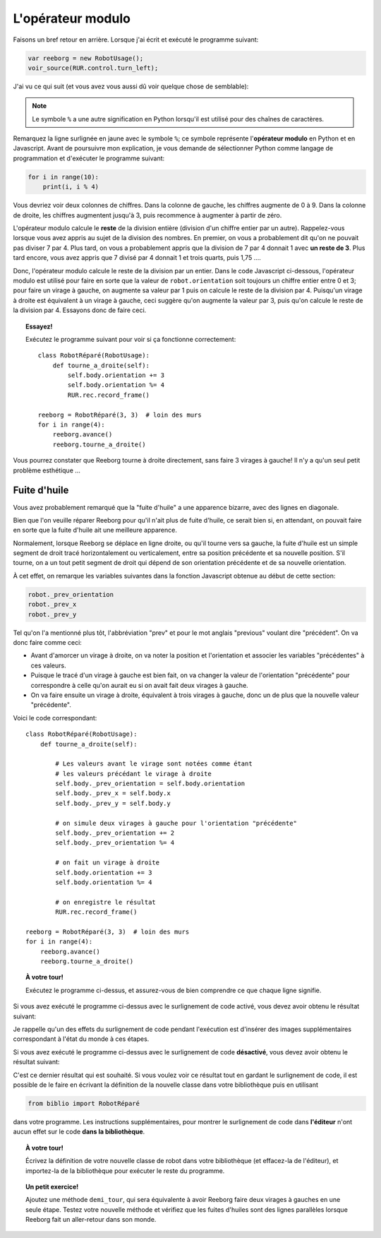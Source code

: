 L'opérateur modulo
==================

Faisons un bref retour en arrière.  Lorsque j'ai écrit et exécuté
le programme suivant:

.. code-block:: javascript

   var reeborg = new RobotUsage();
   voir_source(RUR.control.turn_left);

J'ai vu ce qui suit (et vous avez vous aussi dû voir quelque
chose de semblable):

.. code-block:: javascript
   :emphasize-lines: 7

   function (robot){
       "use strict";
       robot._prev_orientation = robot.orientation;
       robot._prev_x = robot.x;
       robot._prev_y = robot.y;
       robot.orientation += 1;  // could have used "++" instead of "+= 1"
       robot.orientation %= 4;
       RUR.control.sound_id = "#turn-sound";
       RUR.rec.record_frame();
   }

.. note::

   Le symbole ``%`` a une autre signification en Python lorsqu'il est
   utilisé pour des chaînes de caractères.

Remarquez la ligne surlignée en jaune avec le symbole ``%``;
ce symbole représente l'**opérateur modulo** en Python et en Javascript.
Avant de poursuivre mon explication, je vous demande de sélectionner
Python comme langage de programmation et d'exécuter le programme suivant:

.. code-block:: py3

    for i in range(10):
        print(i, i % 4)


Vous devriez voir deux colonnes de chiffres.
Dans la colonne de gauche, les chiffres augmente de 0 à 9.
Dans la colonne de droite, les chiffres augmentent jusqu'à 3, puis
recommence à augmenter à partir de zéro.

L'opérateur modulo calcule le **reste** de la division entière (division
d'un chiffre entier par un autre).  Rappelez-vous lorsque vous
avez appris au sujet de la division des nombres.  En premier, on vous
a probablement dit qu'on ne pouvait pas diviser 7 par 4.
Plus tard, on vous a probablement appris que la division de 7 par 4
donnait 1 avec **un reste de 3**.   Plus tard encore, vous avez appris
que 7 divisé par 4 donnait 1 et trois quarts, puis 1,75 ....

Donc, l'opérateur modulo calcule le reste de la division par un entier.
Dans le code Javascript ci-dessous, l'opérateur modulo est utilisé
pour faire en sorte que la valeur de ``robot.orientation`` soit toujours
un chiffre entier entre 0 et 3; pour faire un virage à gauche, on augmente
sa valeur par 1 puis on calcule le reste de la division par 4.
Puisqu'un virage à droite est équivalent à un virage à gauche, ceci suggère
qu'on augmente la valeur par 3, puis qu'on calcule le reste de la division
par 4.   Essayons donc de faire ceci.


.. topic:: Essayez!

   Exécutez le programme suivant pour voir si ça fonctionne correctement::

        class RobotRéparé(RobotUsage):
            def tourne_a_droite(self):
                self.body.orientation += 3
                self.body.orientation %= 4
                RUR.rec.record_frame()

        reeborg = RobotRéparé(3, 3)  # loin des murs
        for i in range(4):
            reeborg.avance()
            reeborg.tourne_a_droite()


Vous pourrez constater que Reeborg tourne à droite directement, sans faire
3 virages à gauche!   Il n'y a qu'un seul petit problème esthétique ...

Fuite d'huile
--------------

Vous avez probablement remarqué que la "fuite d'huile" a une apparence
bizarre, avec des lignes en diagonale.

.. image:: ../../../src/images/turn_right1.png

Bien que l'on veuille réparer
Reeborg pour qu'il n'ait plus de fuite d'huile, ce serait bien si, en attendant,
on pouvait faire en sorte que la fuite d'huile ait une meilleure apparence.

Normalement, lorsque Reeborg se déplace en ligne droite, ou qu'il tourne vers
sa gauche, la fuite d'huile est un simple segment de droit tracé horizontalement
ou verticalement, entre sa position précédente et sa nouvelle position.
S'il tourne, on a un tout petit segment de droit qui dépend de son orientation
précédente et de sa nouvelle orientation.

.. image:: ../../../src/images/turn_right0.png

À cet effet, on remarque
les variables suivantes dans la fonction Javascript obtenue au
début de cette section:

.. code-block:: javascript

       robot._prev_orientation
       robot._prev_x
       robot._prev_y

Tel qu'on l'a mentionné plus tôt, l'abbréviation "prev" et pour le mot
anglais "previous" voulant dire "précédent".  On va donc faire comme ceci:

- Avant d'amorcer un virage à droite, on va noter la position et l'orientation
  et associer les variables "précédentes" à ces valeurs.
- Puisque le tracé d'un virage à gauche est bien fait, on va changer
  la valeur de l'orientation "précédente" pour correspondre à celle qu'on
  aurait eu si on avait fait deux virages à gauche.
- On va faire ensuite un virage à droite, équivalent à trois virages à gauche,
  donc un de plus que la nouvelle valeur "précédente".

Voici le code correspondant::

    class RobotRéparé(RobotUsage):
        def tourne_a_droite(self):

            # Les valeurs avant le virage sont notées comme étant
            # les valeurs précédant le virage à droite
            self.body._prev_orientation = self.body.orientation
            self.body._prev_x = self.body.x
            self.body._prev_y = self.body.y

            # on simule deux virages à gauche pour l'orientation "précédente"
            self.body._prev_orientation += 2
            self.body._prev_orientation %= 4

            # on fait un virage à droite
            self.body.orientation += 3
            self.body.orientation %= 4

            # on enregistre le résultat
            RUR.rec.record_frame()

    reeborg = RobotRéparé(3, 3)  # loin des murs
    for i in range(4):
        reeborg.avance()
        reeborg.tourne_a_droite()


.. topic:: À votre tour!

   Exécutez le programme ci-dessus, et assurez-vous de bien comprendre
   ce que chaque ligne signifie.


Si vous avez exécuté le programme ci-dessus avec le surlignement de code
activé, vous devez avoir obtenu le résultat suivant:

.. image:: ../../../src/images/turn_right2.png

Je rappelle qu'un des effets du surlignement de code pendant l'exécution est
d'insérer des images supplémentaires correspondant à l'état du monde
à ces étapes.

Si vous avez exécuté le programme ci-dessus avec le surlignement de
code **désactivé**, vous devez avoir obtenu le résultat suivant:

.. image:: ../../../src/images/turn_right3.png

C'est ce dernier résultat qui est souhaité.  Si vous voulez voir ce
résultat tout en gardant le surlignement de code, il est possible de
le faire en écrivant la définition de la nouvelle classe dans votre
bibliothèque puis en utilisant

.. code-block:: py3

    from biblio import RobotRéparé

dans votre programme.  Les instructions supplémentaires, pour montrer
le surlignement de code dans **l'éditeur** n'ont aucun effet sur
le code **dans la bibliothèque**.

.. topic:: À votre tour!

   Écrivez la définition de votre nouvelle classe de robot dans votre
   bibliothèque (et effacez-la de l'éditeur), et importez-la de
   la bibliothèque pour exécuter le reste du programme.

.. topic:: Un petit exercice!

   Ajoutez une méthode ``demi_tour``, qui sera équivalente à avoir
   Reeborg faire deux virages à gauches en une seule étape.  Testez
   votre nouvelle méthode et vérifiez que les fuites d'huiles sont
   des lignes parallèles lorsque Reeborg fait un aller-retour dans son monde.
